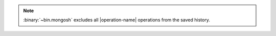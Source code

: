 .. note::

   :binary:`~bin.mongosh` excludes all |operation-name| operations
   from the saved history.
